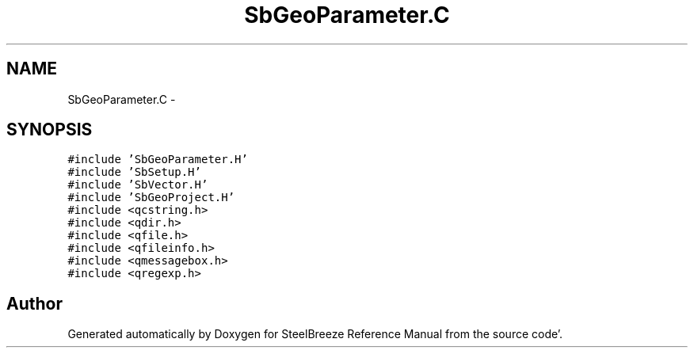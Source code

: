 .TH "SbGeoParameter.C" 3 "Mon May 14 2012" "Version 2.0.2" "SteelBreeze Reference Manual" \" -*- nroff -*-
.ad l
.nh
.SH NAME
SbGeoParameter.C \- 
.SH SYNOPSIS
.br
.PP
\fC#include 'SbGeoParameter\&.H'\fP
.br
\fC#include 'SbSetup\&.H'\fP
.br
\fC#include 'SbVector\&.H'\fP
.br
\fC#include 'SbGeoProject\&.H'\fP
.br
\fC#include <qcstring\&.h>\fP
.br
\fC#include <qdir\&.h>\fP
.br
\fC#include <qfile\&.h>\fP
.br
\fC#include <qfileinfo\&.h>\fP
.br
\fC#include <qmessagebox\&.h>\fP
.br
\fC#include <qregexp\&.h>\fP
.br

.SH "Author"
.PP 
Generated automatically by Doxygen for SteelBreeze Reference Manual from the source code'\&.
